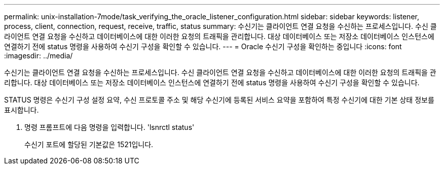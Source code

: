 ---
permalink: unix-installation-7mode/task_verifying_the_oracle_listener_configuration.html 
sidebar: sidebar 
keywords: listener, process, client, connection, request, receive, traffic, status 
summary: 수신기는 클라이언트 연결 요청을 수신하는 프로세스입니다. 수신 클라이언트 연결 요청을 수신하고 데이터베이스에 대한 이러한 요청의 트래픽을 관리합니다. 대상 데이터베이스 또는 저장소 데이터베이스 인스턴스에 연결하기 전에 status 명령을 사용하여 수신기 구성을 확인할 수 있습니다. 
---
= Oracle 수신기 구성을 확인하는 중입니다
:icons: font
:imagesdir: ../media/


[role="lead"]
수신기는 클라이언트 연결 요청을 수신하는 프로세스입니다. 수신 클라이언트 연결 요청을 수신하고 데이터베이스에 대한 이러한 요청의 트래픽을 관리합니다. 대상 데이터베이스 또는 저장소 데이터베이스 인스턴스에 연결하기 전에 status 명령을 사용하여 수신기 구성을 확인할 수 있습니다.

STATUS 명령은 수신기 구성 설정 요약, 수신 프로토콜 주소 및 해당 수신기에 등록된 서비스 요약을 포함하여 특정 수신기에 대한 기본 상태 정보를 표시합니다.

. 명령 프롬프트에 다음 명령을 입력합니다. 'lsnrctl status'
+
수신기 포트에 할당된 기본값은 1521입니다.


